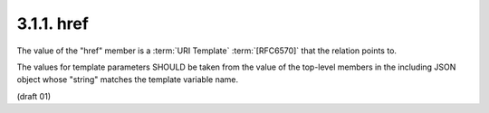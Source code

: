 .. _oauth_meta._links.href:
3.1.1. href
^^^^^^^^^^^^^^^^^^^^^^^^^^^^^^^^^^^^^^^^


The value of the "href" member is a :term:`URI Template` :term:`[RFC6570]` 
that the relation points to.  

The values for template parameters SHOULD be
taken from the value of the top-level members in the including 
JSON object whose "string" matches the template variable name.

(draft 01)


